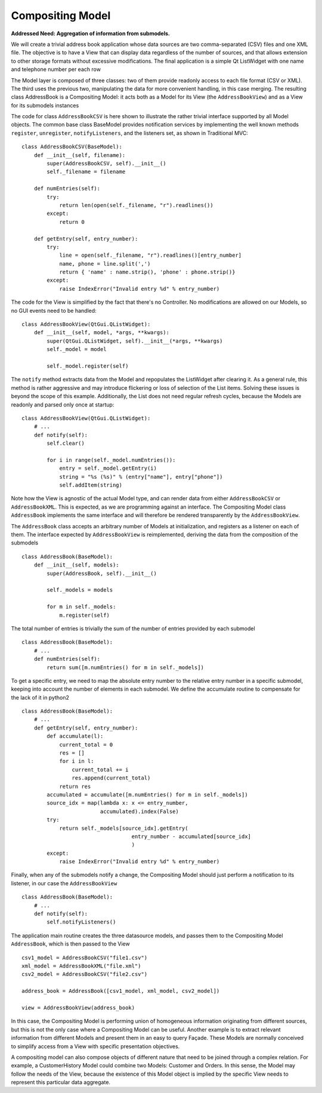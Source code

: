 Compositing Model
-----------------

**Addressed Need: Aggregation of information from submodels.**

We will create a trivial address book application whose data sources are two
comma-separated (CSV) files and one XML file. The objective is to have a View
that can display data regardless of the number of sources, and that allows
extension to other storage formats without excessive modifications. The final
application is a simple Qt ListWidget with one name and telephone number per
each row

.. image:: ../_static/images/CompositingModel/compositingmodel-screenshot.png
   :align: center

The Model layer is composed of three classes: two of them provide readonly
access to each file format (CSV or XML). The third uses the previous two,
manipulating the data for more convenient handling, in this case merging. The
resulting class AddressBook is a Compositing Model: it acts both as a Model for
its View (the ``AddressBookView``) and as a View for its submodels instances

.. image:: ../_static/images/CompositingModel/compositingmodel.png
   :align: center

The code for class ``AddressBookCSV`` is here shown to illustrate the rather
trivial interface supported by all Model objects. The common base class
BaseModel provides notification services by implementing the well known methods
``register``, ``unregister``, ``notifyListeners``, and the listeners set, as shown in
Traditional MVC::

   class AddressBookCSV(BaseModel):
       def __init__(self, filename):
           super(AddressBookCSV, self).__init__()
           self._filename = filename

       def numEntries(self):
           try:
               return len(open(self._filename, "r").readlines())
           except:
               return 0

       def getEntry(self, entry_number):
           try:
               line = open(self._filename, "r").readlines()[entry_number]
               name, phone = line.split(',')
               return { 'name' : name.strip(), 'phone' : phone.strip()}
           except:
               raise IndexError("Invalid entry %d" % entry_number)


The code for the View is simplified by the fact that there's no Controller. No
modifications are allowed on our Models, so no GUI events need to be handled::

    class AddressBookView(QtGui.QListWidget):
        def __init__(self, model, *args, **kwargs):
            super(QtGui.QListWidget, self).__init__(*args, **kwargs)
            self._model = model

            self._model.register(self)

The ``notify`` method extracts data from the Model and repopulates the ListWidget
after clearing it. As a general rule, this method is rather aggressive and may
introduce flickering or loss of selection of the List items. Solving these
issues is beyond the scope of this example. Additionally, the List does not
need regular refresh cycles, because the Models are readonly and parsed only
once at startup::

    class AddressBookView(QtGui.QListWidget):
        # ...
        def notify(self):
            self.clear()

            for i in range(self._model.numEntries()):
                entry = self._model.getEntry(i)
                string = "%s (%s)" % (entry["name"], entry["phone"])
                self.addItem(string)

Note how the View is agnostic of the actual Model type, and can render data
from either ``AddressBookCSV`` or ``AddressBookXML``. This is expected, as we
are programming against an interface. The Compositing Model class ``AddressBook``
implements the same interface and will therefore be rendered transparently by
the ``AddressBookView``. 

The ``AddressBook`` class accepts an arbitrary number of Models at initialization,
and registers as a listener on each of them. The interface expected by
``AddressBookView`` is reimplemented, deriving the data from the composition of
the submodels ::

   class AddressBook(BaseModel):
       def __init__(self, models):
           super(AddressBook, self).__init__()

           self._models = models

           for m in self._models:
               m.register(self)

The total number of entries is trivially the sum of the number of entries
provided by each submodel ::

    class AddressBook(BaseModel):
        # ...
        def numEntries(self):
            return sum([m.numEntries() for m in self._models])


To get a specific entry, we need to map the absolute entry number to the
relative entry number in a specific submodel, keeping into account the number
of elements in each submodel. We define the accumulate routine to compensate
for the lack of it in python2 ::

    class AddressBook(BaseModel):
        # ...
        def getEntry(self, entry_number):
            def accumulate(l):
                current_total = 0
                res = []
                for i in l:
                    current_total += i
                    res.append(current_total)
                return res
            accumulated = accumulate([m.numEntries() for m in self._models])
            source_idx = map(lambda x: x <= entry_number,
                             accumulated).index(False)
            try:
                return self._models[source_idx].getEntry(
                                       entry_number - accumulated[source_idx]
                                       )
            except:
                raise IndexError("Invalid entry %d" % entry_number)

Finally, when any of the submodels notify a change, the Compositing Model
should just perform a notification to its listener, in our case the
``AddressBookView`` ::

    class AddressBook(BaseModel):
        # ...
        def notify(self):
            self.notifyListeners()

The application main routine creates the three datasource models, and passes
them to the Compositing Model ``AddressBook``, which is then passed to the View ::

   csv1_model = AddressBookCSV("file1.csv")
   xml_model = AddressBookXML("file.xml")
   csv2_model = AddressBookCSV("file2.csv")

   address_book = AddressBook([csv1_model, xml_model, csv2_model])

   view = AddressBookView(address_book)

In this case, the Compositing Model is performing union of homogeneous
information originating from different sources, but this is not the only case
where a Compositing Model can be useful. Another example is to extract relevant
information from different Models and present them in an easy to query Façade.
These Models are normally conceived to simplify access from a View with
specific presentation objectives. 

A compositing model can also compose objects of different nature that need to be joined
through a complex relation. For example, a CustomerHistory Model could combine two Models:
Customer and Orders. In this sense, the Model may follow the needs of the View, because
the existence of this Model object is implied by the specific View needs to represent
this particular data aggregate.

